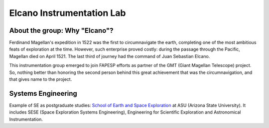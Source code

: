 Elcano Instrumentation Lab
###########################

About the group: Why "Elcano"?
==============================
Ferdinand Magellan's expedition in 1522 was the first to circumnavigate the earth, completing one of the most ambitious feats of exploration at the time. However, such enterprise proved costly: during the passage through the Pacific,  Magellan died on April 1521. The last third of journey had the command of Juan Sebastian Elcano.

This instrumentation group emerged to join FAPESP efforts as partner of the GMT (Giant Magellan Telescope) project. So, nothing better than honoring the second person behind this great achievement that was the circumnavigation, and that gives name to the project.


Systems Engineering
====================
Example of SE as postgraduate studies: `School of Earth and Space Exploration <https://sese.asu.edu/research/focus-areas/systems-engineering>`_ at ASU (Arizona State University). It includes SESE (Space Exploration Systems Engineering), Engineering for Scientific Exploration and Astronomical Instrumentation.

